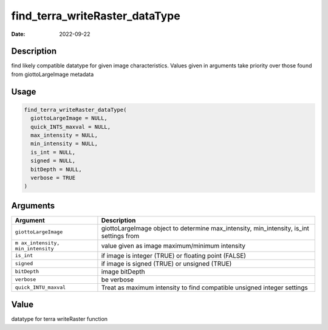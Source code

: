 ===============================
find_terra_writeRaster_dataType
===============================

:Date: 2022-09-22

Description
===========

find likely compatible datatype for given image characteristics. Values
given in arguments take priority over those found from giottoLargeImage
metadata

Usage
=====

.. code:: r

   find_terra_writeRaster_dataType(
     giottoLargeImage = NULL,
     quick_INTS_maxval = NULL,
     max_intensity = NULL,
     min_intensity = NULL,
     is_int = NULL,
     signed = NULL,
     bitDepth = NULL,
     verbose = TRUE
   )

Arguments
=========

+-------------------------------+--------------------------------------+
| Argument                      | Description                          |
+===============================+======================================+
| ``giottoLargeImage``          | giottoLargeImage object to determine |
|                               | max_intensity, min_intensity, is_int |
|                               | settings from                        |
+-------------------------------+--------------------------------------+
| ``m                           | value given as image maximum/minimum |
| ax_intensity, min_intensity`` | intensity                            |
+-------------------------------+--------------------------------------+
| ``is_int``                    | if image is integer (TRUE) or        |
|                               | floating point (FALSE)               |
+-------------------------------+--------------------------------------+
| ``signed``                    | if image is signed (TRUE) or         |
|                               | unsigned (TRUE)                      |
+-------------------------------+--------------------------------------+
| ``bitDepth``                  | image bitDepth                       |
+-------------------------------+--------------------------------------+
| ``verbose``                   | be verbose                           |
+-------------------------------+--------------------------------------+
| ``quick_INTU_maxval``         | Treat as maximum intensity to find   |
|                               | compatible unsigned integer settings |
+-------------------------------+--------------------------------------+

Value
=====

datatype for terra writeRaster function

